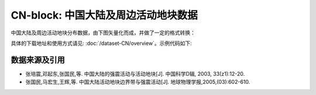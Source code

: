 CN-block: 中国大陆及周边活动地块数据
=====================================

中国大陆及周边活动地块分布数据，由下图矢量化而成，并做了一定的格式转换：

.. image:: CN-block.jpg
    :width: 80%
    :align: center
    
具体的下载地址和使用方式请见: :doc:`/dataset-CN/overview`\ 。示例代码如下:

.. gmtplot::
   :show-code: true
   :width: 75%
   
    #!/bin/bash

    gmt begin BLOCK png,pdf
        gmt gmtset MAP_ANNOT_OBLIQUE 6
        gmt gmtset MAP_TICK_LENGTH_PRIMARY 0
        gmt gmtset MAP_FRAME_TYPE plain

        # ============底图
        gmt basemap -R78/12/149/53+r -JB105/10/25/47/15 -Bx10 -By5 -BneWS
        gmt coast -Ggray95 -S83/216/238 -A5000 -Dh
        gmt plot CN-border-L1.gmt -W0.2p -Gwhite

        # ============绘制推断地块边界
        gmt plot CN-block-L1-deduced.gmt -W1.0p,2/138/210,-
        # ============绘制二级地块边界
        gmt plot CN-block-L2.gmt -W1.0p,orange
        # ============绘制一级地块边界
        gmt plot CN-block-L1.gmt -W1.0p,2/138/210

        # ============活动地块标注
        gmt text -F+f10p <<- EOF
    90 45 Xiyu region
    122 46 Northeastern Asia region
    120 35 North China region
    110 27 South China region
    90 33 Tibetan Plateau region
    97 23 Yunnan-Burma region
    EOF

        # ============边界图例
        gmt legend -DjTL+w2.8i+jTL+o0.2c/0.2c -F+gwhite+p0.5p --FONT_ANNOT_PRIMARY=8p <<- EOF
    S 0.3i - 0.50i 2/138/210 1.0p,2/138/210 0.7i Active tectonic-block region boundary
    S 0.3i - 0.44i - 1.0p,2/138/210,- 0.7i  Deduced region boundary
    S 0.3i - 0.50i orange 1.0p,orange 0.7i Active tectonic-block boundary
    EOF

        # ============南海诸岛
        gmt inset begin -DjBR+w2c/2.8c -F+p0.5p
            gmt coast -JM? -R106/121/3/24 -Ggray95 -S83/216/238 -Df
            gmt plot CN-border-La.gmt -W0.2p -Gwhite
        gmt inset end
    gmt end show
    
数据来源及引用
--------------
- 张培震,邓起东,张国民,等. 中国大陆的强震活动与活动地块[J]. 中国科学D辑, 2003, 33(z1):12-20.
- 张国民,马宏生,王辉,等. 中国大陆活动地块边界带与强震活动[J]. 地球物理学报,2005,(03):602-610.
